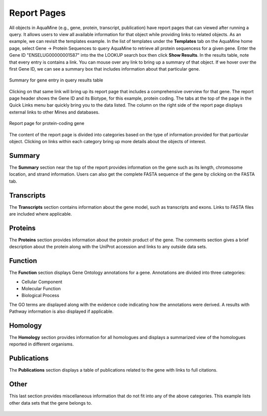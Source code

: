 Report Pages
============

All objects in AquaMine (e.g., gene, protein, transcript, publication) have report pages that can viewed after running a query.  It allows users to view all available information for that object while providing links to related objects.  As an example, we can revisit the templates example.  In the list of templates under the **Templates** tab on the AquaMine home page, select Gene -> Protein Sequences to query AquaMine to retrieve all protein sequencess for a given gene. Enter the Gene ID "ENSELUG00000001587" into the the LOOKUP search box then click **Show Results**.  In the results table, note that every entry is contains a link.  You can mouse over any link to bring up a summary of that object. If we hover over the first Gene ID, we can see a summary box that includes information about that particular gene.

.. figure:: images/reports-summary.png
   :width: 380
   :alt: Report summary box
   :figclass: align-center
   
   Summary for gene entry in query results table
   
   ..

Clicking on that same link will bring up its report page that includes a comprehensive overview for that gene.  The report page header shows the Gene ID and its Biotype, for this example, protein coding. The tabs at the top of the page in the Quick Links menu bar quickly bring you to the data listed. The column on the right side of the report page displays external links to other Mines and databases.

.. figure:: images/reports-page.png
   :width: 696
   :alt: Report page
   :figclass: align-center
   
   Report page for protein-coding gene
   
   ..

The content of the report page is divided into categories based on the type of information provided for that particular object. Clicking on links within each category bring up more details about the objects of interest.

Summary
~~~~~~~
The **Summary** section near the top of the report provides information on the gene such as its length, chromosome location, and strand information.  Users can also get the complete FASTA sequence of the gene by clicking on the FASTA tab.

.. figure:: images/reports-page-summary.png
   :width: 696
   :alt: Report page summary section
   :figclass: align-center
   

Transcripts
~~~~~~~~~~~
The **Transcripts** section contains information about the gene model, such as transcripts and exons. Links to FASTA files are included where applicable.

.. figure:: images/reports-page-transcripts.png
   :width: 696
   :alt: Report page transcript section
   :figclass: align-center
   

Proteins
~~~~~~~~
The **Proteins** section provides information about the protein product of the gene. The comments section gives a brief description about the protein along with the UniProt accession and links to any outside data sets.

.. figure:: images/reports-page-proteins.png
   :width: 696
   :alt: Report page protein section
   :figclass: align-center
   


Function
~~~~~~~~

The **Function** section displays Gene Ontology annotations for a gene. Annotations are divided into three categories:

* Cellular Component
* Molecular Function
* Biological Process


The GO terms are displayed along with the evidence code indicating how the annotations were derived.  A results with Pathway information is also displayed if applicable.

.. figure:: images/reports-page-function.png
   :width: 696
   :alt: Report page function section
   :figclass: align-center
   


Homology
~~~~~~~~

The **Homology** section provides information for all homologues and displays a summarized view of the homologues reported in different organisms.

.. figure:: images/reports-page-homology.png
   :width: 696
   :alt: Report page homology section
   :figclass: align-center
   

Publications
~~~~~~~~~~~~
The **Publications** section displays a table of publications related to the gene with links to full citations.

.. figure:: images/reports-page-publications.png
   :width: 696
   :alt: Report page publication section
   :figclass: align-center
   


Other
~~~~~
This last section provides miscellaneous information that do not fit into any of the above categories.  This example lists other data sets that the gene belongs to.

.. figure:: images/reports-page-other.png
   :width: 696
   :alt: Report page other section
   :figclass: align-center

